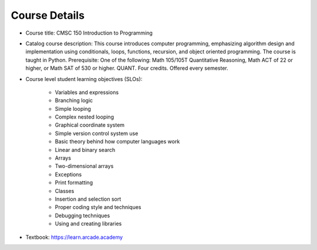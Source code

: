 Course Details
--------------

* Course title:
  CMSC 150 Introduction to Programming
* Catalog course description:
  This course introduces computer programming, emphasizing algorithm design
  and implementation using conditionals, loops, functions, recursion, and
  object oriented programming. The course is taught in Python. Prerequisite:
  One of the following: Math 105/105T Quantitative Reasoning, Math ACT of 22
  or higher, or Math SAT of 530 or higher. QUANT. Four credits.
  Offered every semester.

* Course level student learning objectives (SLOs):

    * Variables and expressions
    * Branching logic
    * Simple looping
    * Complex nested looping
    * Graphical coordinate system
    * Simple version control system use
    * Basic theory behind how computer languages work
    * Linear and binary search
    * Arrays
    * Two-dimensional arrays
    * Exceptions
    * Print formatting
    * Classes
    * Insertion and selection sort
    * Proper coding style and techniques
    * Debugging techniques
    * Using and creating libraries

* Textbook: https://learn.arcade.academy
